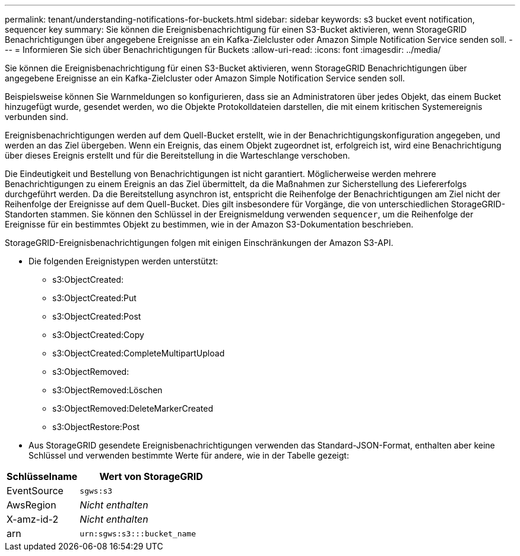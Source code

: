 ---
permalink: tenant/understanding-notifications-for-buckets.html 
sidebar: sidebar 
keywords: s3 bucket event notification, sequencer key 
summary: Sie können die Ereignisbenachrichtigung für einen S3-Bucket aktivieren, wenn StorageGRID Benachrichtigungen über angegebene Ereignisse an ein Kafka-Zielcluster oder Amazon Simple Notification Service senden soll. 
---
= Informieren Sie sich über Benachrichtigungen für Buckets
:allow-uri-read: 
:icons: font
:imagesdir: ../media/


[role="lead"]
Sie können die Ereignisbenachrichtigung für einen S3-Bucket aktivieren, wenn StorageGRID Benachrichtigungen über angegebene Ereignisse an ein Kafka-Zielcluster oder Amazon Simple Notification Service senden soll.

Beispielsweise können Sie Warnmeldungen so konfigurieren, dass sie an Administratoren über jedes Objekt, das einem Bucket hinzugefügt wurde, gesendet werden, wo die Objekte Protokolldateien darstellen, die mit einem kritischen Systemereignis verbunden sind.

Ereignisbenachrichtigungen werden auf dem Quell-Bucket erstellt, wie in der Benachrichtigungskonfiguration angegeben, und werden an das Ziel übergeben. Wenn ein Ereignis, das einem Objekt zugeordnet ist, erfolgreich ist, wird eine Benachrichtigung über dieses Ereignis erstellt und für die Bereitstellung in die Warteschlange verschoben.

Die Eindeutigkeit und Bestellung von Benachrichtigungen ist nicht garantiert. Möglicherweise werden mehrere Benachrichtigungen zu einem Ereignis an das Ziel übermittelt, da die Maßnahmen zur Sicherstellung des Liefererfolgs durchgeführt werden. Da die Bereitstellung asynchron ist, entspricht die Reihenfolge der Benachrichtigungen am Ziel nicht der Reihenfolge der Ereignisse auf dem Quell-Bucket. Dies gilt insbesondere für Vorgänge, die von unterschiedlichen StorageGRID-Standorten stammen. Sie können den Schlüssel in der Ereignismeldung verwenden `sequencer`, um die Reihenfolge der Ereignisse für ein bestimmtes Objekt zu bestimmen, wie in der Amazon S3-Dokumentation beschrieben.

StorageGRID-Ereignisbenachrichtigungen folgen mit einigen Einschränkungen der Amazon S3-API.

* Die folgenden Ereignistypen werden unterstützt:
+
** s3:ObjectCreated:
** s3:ObjectCreated:Put
** s3:ObjectCreated:Post
** s3:ObjectCreated:Copy
** s3:ObjectCreated:CompleteMultipartUpload
** s3:ObjectRemoved:
** s3:ObjectRemoved:Löschen
** s3:ObjectRemoved:DeleteMarkerCreated
** s3:ObjectRestore:Post


* Aus StorageGRID gesendete Ereignisbenachrichtigungen verwenden das Standard-JSON-Format, enthalten aber keine Schlüssel und verwenden bestimmte Werte für andere, wie in der Tabelle gezeigt:


[cols="1a,2a"]
|===
| Schlüsselname | Wert von StorageGRID 


 a| 
EventSource
 a| 
`sgws:s3`



 a| 
AwsRegion
 a| 
_Nicht enthalten_



 a| 
X-amz-id-2
 a| 
_Nicht enthalten_



 a| 
arn
 a| 
`urn:sgws:s3:::bucket_name`

|===